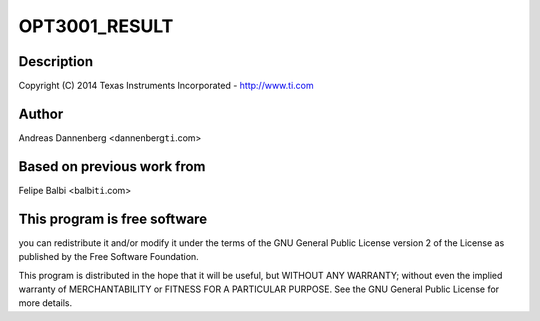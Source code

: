 .. -*- coding: utf-8; mode: rst -*-
.. src-file: drivers/iio/light/opt3001.c

.. _`opt3001_result`:

OPT3001_RESULT
==============

.. c:function::  OPT3001_RESULT()

    Texas Instruments OPT3001 Light Sensor

.. _`opt3001_result.description`:

Description
-----------

Copyright (C) 2014 Texas Instruments Incorporated - http://www.ti.com

.. _`opt3001_result.author`:

Author
------

Andreas Dannenberg <dannenberg\ ``ti``\ .com>

.. _`opt3001_result.based-on-previous-work-from`:

Based on previous work from
---------------------------

Felipe Balbi <balbi\ ``ti``\ .com>

.. _`opt3001_result.this-program-is-free-software`:

This program is free software
-----------------------------

you can redistribute it and/or modify it
under the terms of the GNU General Public License version 2 of the License
as published by the Free Software Foundation.

This program is distributed in the hope that it will be useful, but WITHOUT
ANY WARRANTY; without even the implied warranty of MERCHANTABILITY or
FITNESS FOR A PARTICULAR PURPOSE.  See the GNU General Public License for
more details.

.. This file was automatic generated / don't edit.

